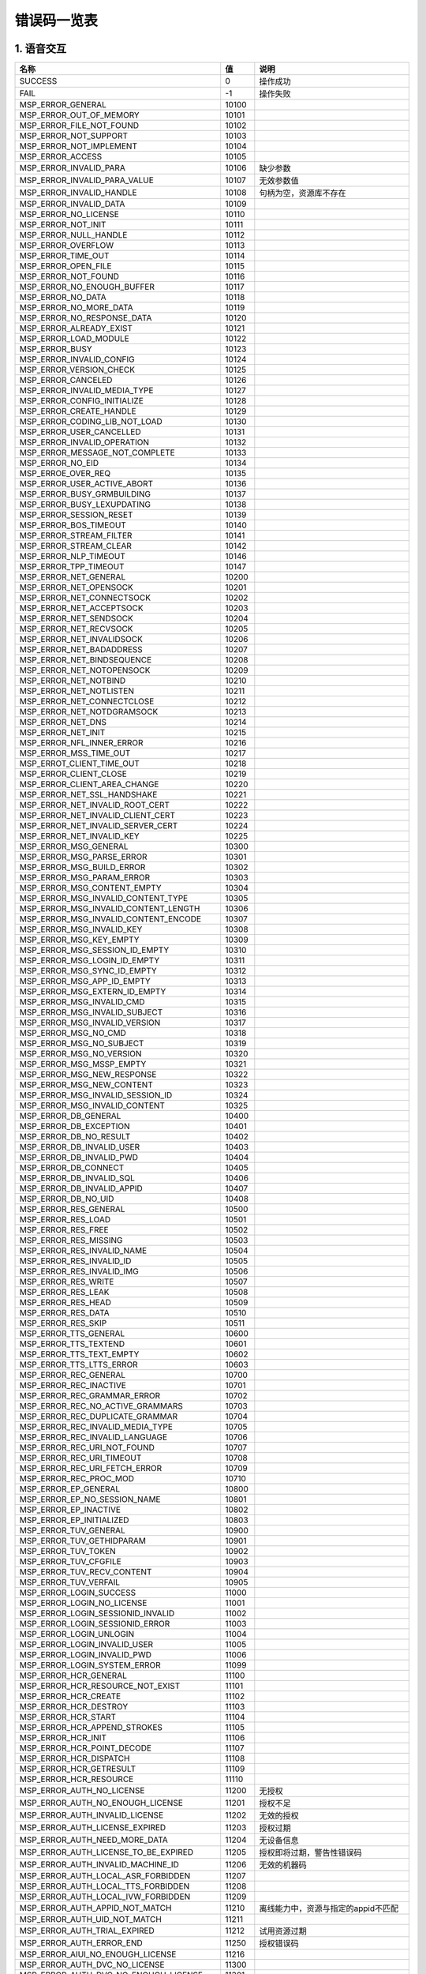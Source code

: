 错误码一览表
#############################


*****************************
1. 语音交互
*****************************

========================================  =====  =======================================
                  名称                     值                     说明
========================================  =====  =======================================
SUCCESS                                   0      操作成功
----------------------------------------  -----  ---------------------------------------
FAIL                                      -1     操作失败
----------------------------------------  -----  ---------------------------------------
MSP_ERROR_GENERAL                         10100
----------------------------------------  -----  ---------------------------------------
MSP_ERROR_OUT_OF_MEMORY                   10101
----------------------------------------  -----  ---------------------------------------
MSP_ERROR_FILE_NOT_FOUND                  10102
----------------------------------------  -----  ---------------------------------------
MSP_ERROR_NOT_SUPPORT                     10103
----------------------------------------  -----  ---------------------------------------
MSP_ERROR_NOT_IMPLEMENT                   10104
----------------------------------------  -----  ---------------------------------------
MSP_ERROR_ACCESS                          10105
----------------------------------------  -----  ---------------------------------------
MSP_ERROR_INVALID_PARA                    10106  缺少参数
----------------------------------------  -----  ---------------------------------------
MSP_ERROR_INVALID_PARA_VALUE              10107  无效参数值
----------------------------------------  -----  ---------------------------------------
MSP_ERROR_INVALID_HANDLE                  10108  句柄为空，资源库不存在
----------------------------------------  -----  ---------------------------------------
MSP_ERROR_INVALID_DATA                    10109
----------------------------------------  -----  ---------------------------------------
MSP_ERROR_NO_LICENSE                      10110
----------------------------------------  -----  ---------------------------------------
MSP_ERROR_NOT_INIT                        10111
----------------------------------------  -----  ---------------------------------------
MSP_ERROR_NULL_HANDLE                     10112
----------------------------------------  -----  ---------------------------------------
MSP_ERROR_OVERFLOW                        10113
----------------------------------------  -----  ---------------------------------------
MSP_ERROR_TIME_OUT                        10114
----------------------------------------  -----  ---------------------------------------
MSP_ERROR_OPEN_FILE                       10115
----------------------------------------  -----  ---------------------------------------
MSP_ERROR_NOT_FOUND                       10116
----------------------------------------  -----  ---------------------------------------
MSP_ERROR_NO_ENOUGH_BUFFER                10117
----------------------------------------  -----  ---------------------------------------
MSP_ERROR_NO_DATA                         10118
----------------------------------------  -----  ---------------------------------------
MSP_ERROR_NO_MORE_DATA                    10119
----------------------------------------  -----  ---------------------------------------
MSP_ERROR_NO_RESPONSE_DATA                10120
----------------------------------------  -----  ---------------------------------------
MSP_ERROR_ALREADY_EXIST                   10121
----------------------------------------  -----  ---------------------------------------
MSP_ERROR_LOAD_MODULE                     10122
----------------------------------------  -----  ---------------------------------------
MSP_ERROR_BUSY                            10123
----------------------------------------  -----  ---------------------------------------
MSP_ERROR_INVALID_CONFIG                  10124
----------------------------------------  -----  ---------------------------------------
MSP_ERROR_VERSION_CHECK                   10125
----------------------------------------  -----  ---------------------------------------
MSP_ERROR_CANCELED                        10126
----------------------------------------  -----  ---------------------------------------
MSP_ERROR_INVALID_MEDIA_TYPE              10127
----------------------------------------  -----  ---------------------------------------
MSP_ERROR_CONFIG_INITIALIZE               10128
----------------------------------------  -----  ---------------------------------------
MSP_ERROR_CREATE_HANDLE                   10129
----------------------------------------  -----  ---------------------------------------
MSP_ERROR_CODING_LIB_NOT_LOAD             10130
----------------------------------------  -----  ---------------------------------------
MSP_ERROR_USER_CANCELLED                  10131
----------------------------------------  -----  ---------------------------------------
MSP_ERROR_INVALID_OPERATION               10132
----------------------------------------  -----  ---------------------------------------
MSP_ERROR_MESSAGE_NOT_COMPLETE            10133
----------------------------------------  -----  ---------------------------------------
MSP_ERROR_NO_EID                          10134
----------------------------------------  -----  ---------------------------------------
MSP_ERROE_OVER_REQ                        10135
----------------------------------------  -----  ---------------------------------------
MSP_ERROR_USER_ACTIVE_ABORT               10136
----------------------------------------  -----  ---------------------------------------
MSP_ERROR_BUSY_GRMBUILDING                10137
----------------------------------------  -----  ---------------------------------------
MSP_ERROR_BUSY_LEXUPDATING                10138
----------------------------------------  -----  ---------------------------------------
MSP_ERROR_SESSION_RESET                   10139
----------------------------------------  -----  ---------------------------------------
MSP_ERROR_BOS_TIMEOUT                     10140
----------------------------------------  -----  ---------------------------------------
MSP_ERROR_STREAM_FILTER                   10141
----------------------------------------  -----  ---------------------------------------
MSP_ERROR_STREAM_CLEAR                    10142
----------------------------------------  -----  ---------------------------------------
MSP_ERROR_NLP_TIMEOUT                     10146
----------------------------------------  -----  ---------------------------------------
MSP_ERROR_TPP_TIMEOUT                     10147
----------------------------------------  -----  ---------------------------------------
MSP_ERROR_NET_GENERAL                     10200
----------------------------------------  -----  ---------------------------------------
MSP_ERROR_NET_OPENSOCK                    10201
----------------------------------------  -----  ---------------------------------------
MSP_ERROR_NET_CONNECTSOCK                 10202
----------------------------------------  -----  ---------------------------------------
MSP_ERROR_NET_ACCEPTSOCK                  10203
----------------------------------------  -----  ---------------------------------------
MSP_ERROR_NET_SENDSOCK                    10204
----------------------------------------  -----  ---------------------------------------
MSP_ERROR_NET_RECVSOCK                    10205
----------------------------------------  -----  ---------------------------------------
MSP_ERROR_NET_INVALIDSOCK                 10206
----------------------------------------  -----  ---------------------------------------
MSP_ERROR_NET_BADADDRESS                  10207
----------------------------------------  -----  ---------------------------------------
MSP_ERROR_NET_BINDSEQUENCE                10208
----------------------------------------  -----  ---------------------------------------
MSP_ERROR_NET_NOTOPENSOCK                 10209
----------------------------------------  -----  ---------------------------------------
MSP_ERROR_NET_NOTBIND                     10210
----------------------------------------  -----  ---------------------------------------
MSP_ERROR_NET_NOTLISTEN                   10211
----------------------------------------  -----  ---------------------------------------
MSP_ERROR_NET_CONNECTCLOSE                10212
----------------------------------------  -----  ---------------------------------------
MSP_ERROR_NET_NOTDGRAMSOCK                10213
----------------------------------------  -----  ---------------------------------------
MSP_ERROR_NET_DNS                         10214
----------------------------------------  -----  ---------------------------------------
MSP_ERROR_NET_INIT                        10215
----------------------------------------  -----  ---------------------------------------
MSP_ERROR_NFL_INNER_ERROR                 10216
----------------------------------------  -----  ---------------------------------------
MSP_ERROR_MSS_TIME_OUT                    10217
----------------------------------------  -----  ---------------------------------------
MSP_ERROT_CLIENT_TIME_OUT                 10218
----------------------------------------  -----  ---------------------------------------
MSP_ERROR_CLIENT_CLOSE                    10219
----------------------------------------  -----  ---------------------------------------
MSP_ERROR_CLIENT_AREA_CHANGE              10220
----------------------------------------  -----  ---------------------------------------
MSP_ERROR_NET_SSL_HANDSHAKE               10221
----------------------------------------  -----  ---------------------------------------
MSP_ERROR_NET_INVALID_ROOT_CERT           10222
----------------------------------------  -----  ---------------------------------------
MSP_ERROR_NET_INVALID_CLIENT_CERT         10223
----------------------------------------  -----  ---------------------------------------
MSP_ERROR_NET_INVALID_SERVER_CERT         10224
----------------------------------------  -----  ---------------------------------------
MSP_ERROR_NET_INVALID_KEY                 10225
----------------------------------------  -----  ---------------------------------------
MSP_ERROR_MSG_GENERAL                     10300
----------------------------------------  -----  ---------------------------------------
MSP_ERROR_MSG_PARSE_ERROR                 10301
----------------------------------------  -----  ---------------------------------------
MSP_ERROR_MSG_BUILD_ERROR                 10302
----------------------------------------  -----  ---------------------------------------
MSP_ERROR_MSG_PARAM_ERROR                 10303
----------------------------------------  -----  ---------------------------------------
MSP_ERROR_MSG_CONTENT_EMPTY               10304
----------------------------------------  -----  ---------------------------------------
MSP_ERROR_MSG_INVALID_CONTENT_TYPE        10305
----------------------------------------  -----  ---------------------------------------
MSP_ERROR_MSG_INVALID_CONTENT_LENGTH      10306
----------------------------------------  -----  ---------------------------------------
MSP_ERROR_MSG_INVALID_CONTENT_ENCODE      10307
----------------------------------------  -----  ---------------------------------------
MSP_ERROR_MSG_INVALID_KEY                 10308
----------------------------------------  -----  ---------------------------------------
MSP_ERROR_MSG_KEY_EMPTY                   10309
----------------------------------------  -----  ---------------------------------------
MSP_ERROR_MSG_SESSION_ID_EMPTY            10310
----------------------------------------  -----  ---------------------------------------
MSP_ERROR_MSG_LOGIN_ID_EMPTY              10311
----------------------------------------  -----  ---------------------------------------
MSP_ERROR_MSG_SYNC_ID_EMPTY               10312
----------------------------------------  -----  ---------------------------------------
MSP_ERROR_MSG_APP_ID_EMPTY                10313
----------------------------------------  -----  ---------------------------------------
MSP_ERROR_MSG_EXTERN_ID_EMPTY             10314
----------------------------------------  -----  ---------------------------------------
MSP_ERROR_MSG_INVALID_CMD                 10315
----------------------------------------  -----  ---------------------------------------
MSP_ERROR_MSG_INVALID_SUBJECT             10316
----------------------------------------  -----  ---------------------------------------
MSP_ERROR_MSG_INVALID_VERSION             10317
----------------------------------------  -----  ---------------------------------------
MSP_ERROR_MSG_NO_CMD                      10318
----------------------------------------  -----  ---------------------------------------
MSP_ERROR_MSG_NO_SUBJECT                  10319
----------------------------------------  -----  ---------------------------------------
MSP_ERROR_MSG_NO_VERSION                  10320
----------------------------------------  -----  ---------------------------------------
MSP_ERROR_MSG_MSSP_EMPTY                  10321
----------------------------------------  -----  ---------------------------------------
MSP_ERROR_MSG_NEW_RESPONSE                10322
----------------------------------------  -----  ---------------------------------------
MSP_ERROR_MSG_NEW_CONTENT                 10323
----------------------------------------  -----  ---------------------------------------
MSP_ERROR_MSG_INVALID_SESSION_ID          10324
----------------------------------------  -----  ---------------------------------------
MSP_ERROR_MSG_INVALID_CONTENT             10325
----------------------------------------  -----  ---------------------------------------
MSP_ERROR_DB_GENERAL                      10400
----------------------------------------  -----  ---------------------------------------
MSP_ERROR_DB_EXCEPTION                    10401
----------------------------------------  -----  ---------------------------------------
MSP_ERROR_DB_NO_RESULT                    10402
----------------------------------------  -----  ---------------------------------------
MSP_ERROR_DB_INVALID_USER                 10403
----------------------------------------  -----  ---------------------------------------
MSP_ERROR_DB_INVALID_PWD                  10404
----------------------------------------  -----  ---------------------------------------
MSP_ERROR_DB_CONNECT                      10405
----------------------------------------  -----  ---------------------------------------
MSP_ERROR_DB_INVALID_SQL                  10406
----------------------------------------  -----  ---------------------------------------
MSP_ERROR_DB_INVALID_APPID                10407
----------------------------------------  -----  ---------------------------------------
MSP_ERROR_DB_NO_UID                       10408
----------------------------------------  -----  ---------------------------------------
MSP_ERROR_RES_GENERAL                     10500
----------------------------------------  -----  ---------------------------------------
MSP_ERROR_RES_LOAD                        10501
----------------------------------------  -----  ---------------------------------------
MSP_ERROR_RES_FREE                        10502
----------------------------------------  -----  ---------------------------------------
MSP_ERROR_RES_MISSING                     10503
----------------------------------------  -----  ---------------------------------------
MSP_ERROR_RES_INVALID_NAME                10504
----------------------------------------  -----  ---------------------------------------
MSP_ERROR_RES_INVALID_ID                  10505
----------------------------------------  -----  ---------------------------------------
MSP_ERROR_RES_INVALID_IMG                 10506
----------------------------------------  -----  ---------------------------------------
MSP_ERROR_RES_WRITE                       10507
----------------------------------------  -----  ---------------------------------------
MSP_ERROR_RES_LEAK                        10508
----------------------------------------  -----  ---------------------------------------
MSP_ERROR_RES_HEAD                        10509
----------------------------------------  -----  ---------------------------------------
MSP_ERROR_RES_DATA                        10510
----------------------------------------  -----  ---------------------------------------
MSP_ERROR_RES_SKIP                        10511
----------------------------------------  -----  ---------------------------------------
MSP_ERROR_TTS_GENERAL                     10600
----------------------------------------  -----  ---------------------------------------
MSP_ERROR_TTS_TEXTEND                     10601
----------------------------------------  -----  ---------------------------------------
MSP_ERROR_TTS_TEXT_EMPTY                  10602
----------------------------------------  -----  ---------------------------------------
MSP_ERROR_TTS_LTTS_ERROR                  10603
----------------------------------------  -----  ---------------------------------------
MSP_ERROR_REC_GENERAL                     10700
----------------------------------------  -----  ---------------------------------------
MSP_ERROR_REC_INACTIVE                    10701
----------------------------------------  -----  ---------------------------------------
MSP_ERROR_REC_GRAMMAR_ERROR               10702
----------------------------------------  -----  ---------------------------------------
MSP_ERROR_REC_NO_ACTIVE_GRAMMARS          10703
----------------------------------------  -----  ---------------------------------------
MSP_ERROR_REC_DUPLICATE_GRAMMAR           10704
----------------------------------------  -----  ---------------------------------------
MSP_ERROR_REC_INVALID_MEDIA_TYPE          10705
----------------------------------------  -----  ---------------------------------------
MSP_ERROR_REC_INVALID_LANGUAGE            10706
----------------------------------------  -----  ---------------------------------------
MSP_ERROR_REC_URI_NOT_FOUND               10707
----------------------------------------  -----  ---------------------------------------
MSP_ERROR_REC_URI_TIMEOUT                 10708
----------------------------------------  -----  ---------------------------------------
MSP_ERROR_REC_URI_FETCH_ERROR             10709
----------------------------------------  -----  ---------------------------------------
MSP_ERROR_REC_PROC_MOD                    10710
----------------------------------------  -----  ---------------------------------------
MSP_ERROR_EP_GENERAL                      10800
----------------------------------------  -----  ---------------------------------------
MSP_ERROR_EP_NO_SESSION_NAME              10801
----------------------------------------  -----  ---------------------------------------
MSP_ERROR_EP_INACTIVE                     10802
----------------------------------------  -----  ---------------------------------------
MSP_ERROR_EP_INITIALIZED                  10803
----------------------------------------  -----  ---------------------------------------
MSP_ERROR_TUV_GENERAL                     10900
----------------------------------------  -----  ---------------------------------------
MSP_ERROR_TUV_GETHIDPARAM                 10901
----------------------------------------  -----  ---------------------------------------
MSP_ERROR_TUV_TOKEN                       10902
----------------------------------------  -----  ---------------------------------------
MSP_ERROR_TUV_CFGFILE                     10903
----------------------------------------  -----  ---------------------------------------
MSP_ERROR_TUV_RECV_CONTENT                10904
----------------------------------------  -----  ---------------------------------------
MSP_ERROR_TUV_VERFAIL                     10905
----------------------------------------  -----  ---------------------------------------
MSP_ERROR_LOGIN_SUCCESS                   11000
----------------------------------------  -----  ---------------------------------------
MSP_ERROR_LOGIN_NO_LICENSE                11001
----------------------------------------  -----  ---------------------------------------
MSP_ERROR_LOGIN_SESSIONID_INVALID         11002
----------------------------------------  -----  ---------------------------------------
MSP_ERROR_LOGIN_SESSIONID_ERROR           11003
----------------------------------------  -----  ---------------------------------------
MSP_ERROR_LOGIN_UNLOGIN                   11004
----------------------------------------  -----  ---------------------------------------
MSP_ERROR_LOGIN_INVALID_USER              11005
----------------------------------------  -----  ---------------------------------------
MSP_ERROR_LOGIN_INVALID_PWD               11006
----------------------------------------  -----  ---------------------------------------
MSP_ERROR_LOGIN_SYSTEM_ERROR              11099
----------------------------------------  -----  ---------------------------------------
MSP_ERROR_HCR_GENERAL                     11100
----------------------------------------  -----  ---------------------------------------
MSP_ERROR_HCR_RESOURCE_NOT_EXIST          11101
----------------------------------------  -----  ---------------------------------------
MSP_ERROR_HCR_CREATE                      11102
----------------------------------------  -----  ---------------------------------------
MSP_ERROR_HCR_DESTROY                     11103
----------------------------------------  -----  ---------------------------------------
MSP_ERROR_HCR_START                       11104
----------------------------------------  -----  ---------------------------------------
MSP_ERROR_HCR_APPEND_STROKES              11105
----------------------------------------  -----  ---------------------------------------
MSP_ERROR_HCR_INIT                        11106
----------------------------------------  -----  ---------------------------------------
MSP_ERROR_HCR_POINT_DECODE                11107
----------------------------------------  -----  ---------------------------------------
MSP_ERROR_HCR_DISPATCH                    11108
----------------------------------------  -----  ---------------------------------------
MSP_ERROR_HCR_GETRESULT                   11109
----------------------------------------  -----  ---------------------------------------
MSP_ERROR_HCR_RESOURCE                    11110
----------------------------------------  -----  ---------------------------------------
MSP_ERROR_AUTH_NO_LICENSE                 11200  无授权
----------------------------------------  -----  ---------------------------------------
MSP_ERROR_AUTH_NO_ENOUGH_LICENSE          11201  授权不足
----------------------------------------  -----  ---------------------------------------
MSP_ERROR_AUTH_INVALID_LICENSE            11202  无效的授权
----------------------------------------  -----  ---------------------------------------
MSP_ERROR_AUTH_LICENSE_EXPIRED            11203  授权过期
----------------------------------------  -----  ---------------------------------------
MSP_ERROR_AUTH_NEED_MORE_DATA             11204  无设备信息
----------------------------------------  -----  ---------------------------------------
MSP_ERROR_AUTH_LICENSE_TO_BE_EXPIRED      11205  授权即将过期，警告性错误码
----------------------------------------  -----  ---------------------------------------
MSP_ERROR_AUTH_INVALID_MACHINE_ID         11206  无效的机器码
----------------------------------------  -----  ---------------------------------------
MSP_ERROR_AUTH_LOCAL_ASR_FORBIDDEN        11207
----------------------------------------  -----  ---------------------------------------
MSP_ERROR_AUTH_LOCAL_TTS_FORBIDDEN        11208
----------------------------------------  -----  ---------------------------------------
MSP_ERROR_AUTH_LOCAL_IVW_FORBIDDEN        11209
----------------------------------------  -----  ---------------------------------------
MSP_ERROR_AUTH_APPID_NOT_MATCH            11210  离线能力中，资源与指定的appid不匹配
----------------------------------------  -----  ---------------------------------------
MSP_ERROR_AUTH_UID_NOT_MATCH              11211
----------------------------------------  -----  ---------------------------------------
MSP_ERROR_AUTH_TRIAL_EXPIRED              11212  试用资源过期
----------------------------------------  -----  ---------------------------------------
MSP_ERROR_AUTH_ERROR_END                  11250  授权错误码
----------------------------------------  -----  ---------------------------------------
MSP_ERROR_AIUI_NO_ENOUGH_LICENSE          11216
----------------------------------------  -----  ---------------------------------------
MSP_ERROR_AUTH_DVC_NO_LICENSE             11300
----------------------------------------  -----  ---------------------------------------
MSP_ERROR_AUTH_DVC_NO_ENOUGH_LICENSE      11301
----------------------------------------  -----  ---------------------------------------
MSP_ERROR_AUTH_DVC_INVALID_LICENSE        11302
----------------------------------------  -----  ---------------------------------------
MSP_ERROR_AUTH_DVC_LICENSE_EXPIRED        11303
----------------------------------------  -----  ---------------------------------------
MSP_ERROR_AUTH_DVC_NEED_MORE_DATA         11304
----------------------------------------  -----  ---------------------------------------
MSP_ERROR_AUTH_DVC_LICENSE_TO_BE_EXPIRED  11305
----------------------------------------  -----  ---------------------------------------
MSP_ERROR_AUTH_DVC_EXCEED_LICENSE         11306
----------------------------------------  -----  ---------------------------------------
MSP_ERROR_ASE_EXCEP_SILENCE               11401
----------------------------------------  -----  ---------------------------------------
MSP_ERROR_ASE_EXCEP_SNRATIO               11402
----------------------------------------  -----  ---------------------------------------
MSP_ERROR_ASE_EXCEP_PAPERDATA             11403
----------------------------------------  -----  ---------------------------------------
MSP_ERROR_ASE_EXCEP_PAPERCONTENTS         11404
----------------------------------------  -----  ---------------------------------------
MSP_ERROR_ASE_EXCEP_NOTMONO               11405
----------------------------------------  -----  ---------------------------------------
MSP_ERROR_ASE_EXCEP_OTHERS                11406
----------------------------------------  -----  ---------------------------------------
MSP_ERROR_ASE_EXCEP_PAPERFMT              11407
----------------------------------------  -----  ---------------------------------------
MSP_ERROR_ASE_EXCEP_ULISTWORD             11408
----------------------------------------  -----  ---------------------------------------
MSP_ERROR_IVW_MODEL_TRAINING              11501
----------------------------------------  -----  ---------------------------------------
MSP_ERROR_IVW_MODEL_NO_FOUND              11502
----------------------------------------  -----  ---------------------------------------
MSP_ERROR_IVW_BUSY                        11503
----------------------------------------  -----  ---------------------------------------
MSP_ERROR_IVP_GENERAL                     11600
----------------------------------------  -----  ---------------------------------------
MSP_ERROR_IVP_EXTRA_RGN_SOPPORT           11601
----------------------------------------  -----  ---------------------------------------
MSP_ERROR_IVP_TRUNCATED                   11602
----------------------------------------  -----  ---------------------------------------
MSP_ERROR_IVP_MUCH_NOISE                  11603
----------------------------------------  -----  ---------------------------------------
MSP_ERROR_IVP_TOO_LOW                     11604
----------------------------------------  -----  ---------------------------------------
MSP_ERROR_IVP_ZERO_AUDIO                  11605
----------------------------------------  -----  ---------------------------------------
MSP_ERROR_IVP_UTTER_TOO_SHORT             11606
----------------------------------------  -----  ---------------------------------------
MSP_ERROR_IVP_TEXT_NOT_MATCH              11607
----------------------------------------  -----  ---------------------------------------
MSP_ERROR_IVP_NO_ENOUGH_AUDIO             11608
----------------------------------------  -----  ---------------------------------------
MSP_ERROR_IVP_MODEL_NOT_FOUND_IN_HBASE    11610
----------------------------------------  -----  ---------------------------------------
MSP_MODEL_NEED_UPDATE                     10031
----------------------------------------  -----  ---------------------------------------
MSP_ERROR_IFR_NOT_FACE_IMAGE              11700
----------------------------------------  -----  ---------------------------------------
MSP_ERROR_FACE_IMAGE_FULL_LEFT            11701
----------------------------------------  -----  ---------------------------------------
MSP_ERROR_FACE_IMAGE_FULL_RIGHT           11702
----------------------------------------  -----  ---------------------------------------
MSP_ERROR_IMAGE_CLOCKWISE_WHIRL           11703
----------------------------------------  -----  ---------------------------------------
MSP_ERROR_IMAGE_COUNTET_CLOCKWISE_WHIRL   11704
----------------------------------------  -----  ---------------------------------------
MSP_ERROR_VALID_IMAGE_SIZE                11705
----------------------------------------  -----  ---------------------------------------
MSP_ERROR_ILLUMINATION                    11706
----------------------------------------  -----  ---------------------------------------
MSP_ERROR_FACE_OCCULTATION                11707
----------------------------------------  -----  ---------------------------------------
MSP_ERROR_FACE_INVALID_MODEL              11708
----------------------------------------  -----  ---------------------------------------
MSP_ERROR_FACE_MODEL_NOT_FOUND_IN_HBASE   11712
----------------------------------------  -----  ---------------------------------------
MSP_ERROR_FUSION_INVALID_INPUT_TYPE       11709
----------------------------------------  -----  ---------------------------------------
MSP_ERROR_FUSION_NO_ENOUGH_DATA           11710
----------------------------------------  -----  ---------------------------------------
MSP_ERROR_FUSION_ENOUGH_DATA              11711
----------------------------------------  -----  ---------------------------------------
MSP_ERROR_AIUI_CID_EXPIRED                11800
----------------------------------------  -----  ---------------------------------------
MSP_ERROR_NO_GROUP                        10143
----------------------------------------  -----  ---------------------------------------
MSP_ERROR_GROUP_EMPTY                     10141
----------------------------------------  -----  ---------------------------------------
MSP_ERROR_NO_USER                         10142
----------------------------------------  -----  ---------------------------------------
MSP_ERROR_OVERFLOW_IN_GROUP               10144
----------------------------------------  -----  ---------------------------------------
MSP_ERROR_HTTP_BASE                       12000
----------------------------------------  -----  ---------------------------------------
MSP_ERROR_ISV_NO_USER                     13000
----------------------------------------  -----  ---------------------------------------
MSP_ERROR_LUA_BASE                        14000
----------------------------------------  -----  ---------------------------------------
MSP_ERROR_LUA_YIELD                       14001
----------------------------------------  -----  ---------------------------------------
MSP_ERROR_LUA_ERRRUN                      14002
----------------------------------------  -----  ---------------------------------------
MSP_ERROR_LUA_ERRSYNTAX                   14003
----------------------------------------  -----  ---------------------------------------
MSP_ERROR_LUA_ERRMEM                      14004
----------------------------------------  -----  ---------------------------------------
MSP_ERROR_LUA_ERRERR                      14005
----------------------------------------  -----  ---------------------------------------
MSP_ERROR_LUA_INVALID_PARAM               14006
----------------------------------------  -----  ---------------------------------------
MSP_ERROR_MMP_BASE                        15000
----------------------------------------  -----  ---------------------------------------
MSP_ERROR_MMP_MYSQL_INITFAIL              15001
----------------------------------------  -----  ---------------------------------------
MSP_ERROR_MMP_REDIS_INITFAIL              15002
----------------------------------------  -----  ---------------------------------------
MSP_ERROR_MMP_NETDSS_INITFAIL             15003
----------------------------------------  -----  ---------------------------------------
MSP_ERROR_MMP_TAIR_INITFAIL               15004
----------------------------------------  -----  ---------------------------------------
MSP_ERROR_MMP_MAIL_SESSION_FAIL           15006
----------------------------------------  -----  ---------------------------------------
MSP_ERROR_MMP_MAIL_LOGON_FAIL             15007
----------------------------------------  -----  ---------------------------------------
MSP_ERROR_MMP_MAIL_USER_ILLEGAL           15008
----------------------------------------  -----  ---------------------------------------
MSP_ERROR_MMP_MAIL_PWD_ERR                15009
----------------------------------------  -----  ---------------------------------------
MSP_ERROR_MMP_MAIL_SOCKET_ERR             15010
----------------------------------------  -----  ---------------------------------------
MSP_ERROR_MMP_MAIL_INIT_FAIL              15011
----------------------------------------  -----  ---------------------------------------
MSP_ERROR_MMP_STORE_MNR_NO_INIT           15012
----------------------------------------  -----  ---------------------------------------
MSP_ERROR_MMP_STORE_MNR_POOL_FULL         15013
----------------------------------------  -----  ---------------------------------------
MSP_ERROR_MMP_STRATGY_PARAM_ILLEGAL       15014
----------------------------------------  -----  ---------------------------------------
MSP_ERROR_MMP_STRATGY_PARAM_TOOLOOG       15015
----------------------------------------  -----  ---------------------------------------
MSP_ERROR_MMP_PARAM_NULL                  15016
----------------------------------------  -----  ---------------------------------------
MSP_ERROR_MMP_ERR_MORE_TOTAL              15017
----------------------------------------  -----  ---------------------------------------
MSP_ERROR_MMP_PROC_THRESHOLD              15018
----------------------------------------  -----  ---------------------------------------
MSP_ERROR_MMP_SERVER_THRESHOLD            15019
----------------------------------------  -----  ---------------------------------------
MSP_ERROR_MMP_PYTHON_NO_EXIST             15020
----------------------------------------  -----  ---------------------------------------
MSP_ERROR_MMP_PYTHON_IMPORT_FAILED        15021
----------------------------------------  -----  ---------------------------------------
MSP_ERROR_MMP_PYTHON_BAD_FUNC             15022
----------------------------------------  -----  ---------------------------------------
MSP_ERROR_MMP_DB_DATA_ILLEGAL             15023
----------------------------------------  -----  ---------------------------------------
MSP_ERROR_MMP_REDIS_NOT_CONN              15024
----------------------------------------  -----  ---------------------------------------
MSP_ERROR_MMP_PMA_NOT_FOUND_STRATEGY      15025
----------------------------------------  -----  ---------------------------------------
MSP_ERROR_MMP_TAIR_CONNECT                15026
----------------------------------------  -----  ---------------------------------------
MSP_ERROR_MMP_PMC_SERVINFO_INVALID        15027
----------------------------------------  -----  ---------------------------------------
MSP_ERROR_MMP_ALARM_GROUP_NULL            15028
----------------------------------------  -----  ---------------------------------------
MSP_ERROR_MMP_ALARM_CONTXT_NULL           15029
----------------------------------------  -----  ---------------------------------------
MSP_ERROR_LMOD_BASE                       16000
----------------------------------------  -----  ---------------------------------------
MSP_ERROR_LMOD_NOT_FOUND                  16001
----------------------------------------  -----  ---------------------------------------
MSP_ERROR_LMOD_UNEXPECTED_BIN             16002
----------------------------------------  -----  ---------------------------------------
MSP_ERROR_LMOD_LOADCODE                   16003
----------------------------------------  -----  ---------------------------------------
MSP_ERROR_LMOD_PRECALL                    16004
----------------------------------------  -----  ---------------------------------------
MSP_ERROR_LMOD_RUNTIME_EXCEPTION          16005
----------------------------------------  -----  ---------------------------------------
MSP_ERROR_LMOD_ALREADY_LOADED             16006
----------------------------------------  -----  ---------------------------------------
MSP_ERROR_BIZ_BASE                        17000
----------------------------------------  -----  ---------------------------------------
MSP_ERROR_NGX_LOG_MORE_TOTEL_SIZE         18000
----------------------------------------  -----  ---------------------------------------
ERROR_NO_NETWORK                          20001
----------------------------------------  -----  ---------------------------------------
ERROR_NETWORK_TIMEOUT                     20002
----------------------------------------  -----  ---------------------------------------
ERROR_NET_EXCEPTION                       20003
----------------------------------------  -----  ---------------------------------------
ERROR_INVALID_RESULT                      20004
----------------------------------------  -----  ---------------------------------------
ERROR_AIUI_NO_MATCH                       20005
----------------------------------------  -----  ---------------------------------------
ERROR_AUDIO_RECORD                        20006  录音失败
----------------------------------------  -----  ---------------------------------------
ERROR_NO_SPEECH                           20007
----------------------------------------  -----  ---------------------------------------
ERROR_SPEECH_TIMEOUT                      20008
----------------------------------------  -----  ---------------------------------------
ERROR_EMPTY_UTTERANCE                     20009
----------------------------------------  -----  ---------------------------------------
ERROR_FILE_ACCESS                         20010
----------------------------------------  -----  ---------------------------------------
ERROR_PLAY_MEDIA                          20011
----------------------------------------  -----  ---------------------------------------
ERROR_INVALID_PARAM                       20012
----------------------------------------  -----  ---------------------------------------
ERROR_TEXT_OVERFLOW                       20013
----------------------------------------  -----  ---------------------------------------
ERROR_INVALID_DATA                        20014
----------------------------------------  -----  ---------------------------------------
ERROR_LOGIN                               20015
----------------------------------------  -----  ---------------------------------------
ERROR_PERMISSION_DENIED                   20016
----------------------------------------  -----  ---------------------------------------
ERROR_INTERRUPT                           20017
----------------------------------------  -----  ---------------------------------------
ERROR_VERSION_LOWER                       20018
----------------------------------------  -----  ---------------------------------------
ERROR_SYSTEM_PREINSTALL                   20020
----------------------------------------  -----  ---------------------------------------
ERROR_UNSATISFIED_LINK                    20021
----------------------------------------  -----  ---------------------------------------
ERROR_UNKNOWN                             20999
----------------------------------------  -----  ---------------------------------------
ERROR_COMPONENT_NOT_INSTALLED             21001
----------------------------------------  -----  ---------------------------------------
ERROR_ENGINE_NOT_SUPPORTED                21002
----------------------------------------  -----  ---------------------------------------
ERROR_ENGINE_INIT_FAIL                    21003
----------------------------------------  -----  ---------------------------------------
ERROR_ENGINE_CALL_FAIL                    21004
----------------------------------------  -----  ---------------------------------------
ERROR_ENGINE_BUSY                         21005
----------------------------------------  -----  ---------------------------------------
ERROR_SERVICE_BINDER_DIED                 21020
----------------------------------------  -----  ---------------------------------------
ERROR_IO_EXCEPTION                        21021
----------------------------------------  -----  ---------------------------------------
ERROR_NOT_WORKING                         21022
----------------------------------------  -----  ---------------------------------------
ERROR_LOCAL_NO_INIT                       22001  本地引擎未初始化
----------------------------------------  -----  ---------------------------------------
ERROR_LOCAL_RESOURCE                      22002  本地引擎无资源
----------------------------------------  -----  ---------------------------------------
ERROR_LOCAL_ENGINE                        22003  本地引擎内部错误
----------------------------------------  -----  ---------------------------------------
ERROR_IVW_INTERRUPT                       22004  本地唤醒引擎被异常打断
----------------------------------------  -----  ---------------------------------------
ERROR_ASR_CLIENT                          23000  客户端应用程序错误
----------------------------------------  -----  ---------------------------------------
ERROR_ASR_INVALID_PARA                    23001  无效的参数
----------------------------------------  -----  ---------------------------------------
ERROR_ASR_INVALID_PARA_VALUE              23002  无效的参数值
----------------------------------------  -----  ---------------------------------------
ERROR_ASR_OUT_OF_MEMORY                   23003  内存耗尽
----------------------------------------  -----  ---------------------------------------
ERROR_ASR_CREATE_HANDLE_FAILED            23004  创建句柄失败
----------------------------------------  -----  ---------------------------------------
ERROR_ASR_ENGINE_INIT_FAILED              23005  引擎初始化失败
----------------------------------------  -----  ---------------------------------------
ERROR_ASR_ENGINE_STARTED                  23006  引擎已经启动
----------------------------------------  -----  ---------------------------------------
ERROR_ASR_ENGINE_UNINIT                   23007  引擎未初始化
----------------------------------------  -----  ---------------------------------------
ERROR_ASR_SPEECH_TIMEOUT                  23008  识别超时（VAD没开启或没有检测到后端点）
----------------------------------------  -----  ---------------------------------------
ERROR_ASR_NO_RECOGNIZED_RESULT            23009  无识别结果
----------------------------------------  -----  ---------------------------------------
ERROR_ASR_INVALID_HANDLE                  23010  无效的句柄
----------------------------------------  -----  ---------------------------------------
ERROR_ASR_FILE_ACCESS                     23011  打开文件失败
----------------------------------------  -----  ---------------------------------------
ERROR_AITALK_FALSE                        23100
----------------------------------------  -----  ---------------------------------------
ERROR_AITALK_PERMISSION_DENIED            23101
----------------------------------------  -----  ---------------------------------------
ERROR_AITALK_INVALID_PARA                 23102
----------------------------------------  -----  ---------------------------------------
ERROR_AITALK_BUFFER_OVERFLOW              23103
----------------------------------------  -----  ---------------------------------------
ERROR_AITALK_FAILED                       23104
----------------------------------------  -----  ---------------------------------------
ERROR_AITALK_NOT_SUPPORTED                23105
----------------------------------------  -----  ---------------------------------------
ERROR_AITALK_OUT_OF_MEMORY                23106
----------------------------------------  -----  ---------------------------------------
ERROR_AITALK_INVALID_RESOURCE             23107
----------------------------------------  -----  ---------------------------------------
ERROR_AITALK_NOT_FOUND                    23108
----------------------------------------  -----  ---------------------------------------
ERROR_AITALK_INVALID_GRAMMAR              23109
----------------------------------------  -----  ---------------------------------------
ERROR_AITALK_INVALID_CALL                 23110
----------------------------------------  -----  ---------------------------------------
ERROR_AITALK_SYNTAX_ERROR                 23111
----------------------------------------  -----  ---------------------------------------
ERROR_AITALK_RESET                        23112
----------------------------------------  -----  ---------------------------------------
ERROR_AITALK_ENDED                        23113
----------------------------------------  -----  ---------------------------------------
ERROR_AITALK_IDLE                         23114
----------------------------------------  -----  ---------------------------------------
ERROR_AITALK_CANNOT_SAVE_FILE             23115
----------------------------------------  -----  ---------------------------------------
ERROR_AITALK_INVALID_GRAMMAR_NAME         23116
----------------------------------------  -----  ---------------------------------------
ERROR_AITALK_BUFFER_EMPTY                 23117
----------------------------------------  -----  ---------------------------------------
ERROR_AITALK_GET_RESULT                   23118
----------------------------------------  -----  ---------------------------------------
ERROR_AITALK_REACT_OUT_TIME               23119
----------------------------------------  -----  ---------------------------------------
ERROR_AITALK_SPEECH_OUT_TIME              23120
----------------------------------------  -----  ---------------------------------------
ERROR_AITALK_AUDIO_CUT                    23121
----------------------------------------  -----  ---------------------------------------
ERROR_AITALK_AUDIO_LOWER                  23122
----------------------------------------  -----  ---------------------------------------
ERROR_AITALK_INSUFFICIENT_PERMISSIONS     23123
----------------------------------------  -----  ---------------------------------------
ERROR_AITALK_RESULT_ERROR                 23124
----------------------------------------  -----  ---------------------------------------
ERROR_AITALK_SHORT_PAUSE                  23125
----------------------------------------  -----  ---------------------------------------
ERROR_AITALK_BUSY                         23126
----------------------------------------  -----  ---------------------------------------
ERROR_AITALK_GRM_NOT_UPDATE               23127
----------------------------------------  -----  ---------------------------------------
ERROR_AITALK_STARTED                      23128
----------------------------------------  -----  ---------------------------------------
ERROR_AITALK_STOPPED                      23129
----------------------------------------  -----  ---------------------------------------
ERROR_AITALK_ALREADY_STARTED              23130
----------------------------------------  -----  ---------------------------------------
ERROR_AITALK_ALREADY_STOPPED              23131
----------------------------------------  -----  ---------------------------------------
ERROR_AITALK_TOO_MANY_COMMAND             23132
----------------------------------------  -----  ---------------------------------------
ERROR_AITALK_WAIT                         23133
----------------------------------------  -----  ---------------------------------------
ERROR_AITALK_MAE_RIGHT                    23134
----------------------------------------  -----  ---------------------------------------
ERROR_AITALK_MAE_WRONG                    23135
----------------------------------------  -----  ---------------------------------------
ERROR_AITALK_GRM_ERR                      23300  语法错误
----------------------------------------  -----  ---------------------------------------
ERROR_TTS_INVALID_PARA                    24000  错误参数
----------------------------------------  -----  ---------------------------------------
ERROR_TTS_INVALID_PARA_VALUE              24001  无效的参数值
----------------------------------------  -----  ---------------------------------------
ERROR_TTS_OUT_OF_MEMORY                   24002  内存不足
----------------------------------------  -----  ---------------------------------------
ERROR_TTS_INVALID_HANDLE                  24003  无效的句柄
----------------------------------------  -----  ---------------------------------------
ERROR_TTS_CREATE_HANDLE_FAILED            24004  创建句柄失败
----------------------------------------  -----  ---------------------------------------
ERROR_TTS_INVALID_RESOURCE                24005  无效资源
----------------------------------------  -----  ---------------------------------------
ERROR_TTS_INVALID_VOICE_NAME              24006  无效发言人
----------------------------------------  -----  ---------------------------------------
ERROR_TTS_ENGINE_UNINIT                   24007  引擎未初始化
----------------------------------------  -----  ---------------------------------------
ERROR_TTS_ENGINE_INIT_FAILED              24008  引擎初始化失败
----------------------------------------  -----  ---------------------------------------
ERROR_TTS_ENGINE_BUSY                     24009  引擎忙
----------------------------------------  -----  ---------------------------------------
ERROR_AISOUND_BASE                        24100
----------------------------------------  -----  ---------------------------------------
ERROR_AISOUND_UNIMPEMENTED                24100
----------------------------------------  -----  ---------------------------------------
ERROR_AISOUND_UNSUPPORTED                 24101
----------------------------------------  -----  ---------------------------------------
ERROR_AISOUND_INVALID_HANDLE              24102
----------------------------------------  -----  ---------------------------------------
ERROR_AISOUND_INVALID_PARA                24103
----------------------------------------  -----  ---------------------------------------
ERROR_AISOUND_INSUFFICIENT_HEAP           24104
----------------------------------------  -----  ---------------------------------------
ERROR_AISOUND_STATE_REFUSE                24105
----------------------------------------  -----  ---------------------------------------
ERROR_AISOUND_INVALID_PARA_ID             24106
----------------------------------------  -----  ---------------------------------------
ERROR_AISOUND_INVALID_PARA_VALUE          24107
----------------------------------------  -----  ---------------------------------------
ERROR_AISOUND_RESOURCE                    24108
----------------------------------------  -----  ---------------------------------------
ERROR_AISOUND_RESOURCE_READ               24109
----------------------------------------  -----  ---------------------------------------
ERROR_AISOUND_LBENDIAN                    24110
----------------------------------------  -----  ---------------------------------------
ERROR_AISOUND_HEADFILE                    24111
----------------------------------------  -----  ---------------------------------------
ERROR_AISOUND_BUFFER_OVERFLOW             24112
----------------------------------------  -----  ---------------------------------------
ERROR_AISOUND_INVALID_ISAMPA              24113
----------------------------------------  -----  ---------------------------------------
ERROR_AISOUND_INVALID_CSSML               24114
----------------------------------------  -----  ---------------------------------------
ERROR_IVW_ENGINE_UNINI                    25000  引擎未初始化
----------------------------------------  -----  ---------------------------------------
ERROR_IVW_RESVER_NOMATCH                  25001  资源版本不匹配
----------------------------------------  -----  ---------------------------------------
SPEECH_ERROR_IVW_INVALID_RESTYPE          25002  不合法的资源类型
----------------------------------------  -----  ---------------------------------------
ERROR_IVW_INVALID_CALL                    25101
----------------------------------------  -----  ---------------------------------------
ERROR_IVW_INVALID_ARG                     25102
----------------------------------------  -----  ---------------------------------------
ERROR_IVW_TELL_SIZE                       25103
----------------------------------------  -----  ---------------------------------------
ERROR_IVW_OUT_OF_MEMORY                   25104
----------------------------------------  -----  ---------------------------------------
ERROR_IVW_OUT_BUFFER_FULL                 25105
----------------------------------------  -----  ---------------------------------------
ERROR_IVW_OUT_BUFFER_EMPTY                25106
----------------------------------------  -----  ---------------------------------------
ERROR_IVW_INVALID_RESOURCE                25107
----------------------------------------  -----  ---------------------------------------
ERROR_IVW_REPETITIOPN_ENTER               25108
----------------------------------------  -----  ---------------------------------------
ERROR_IVW_NOT_SUPPORT                     25109
----------------------------------------  -----  ---------------------------------------
ERROR_IVW_NOT_FOUND                       25110
----------------------------------------  -----  ---------------------------------------
ERROR_IVW_INVALID_SN                      25111
----------------------------------------  -----  ---------------------------------------
ERROR_IVW_LIMITTED                        25112
----------------------------------------  -----  ---------------------------------------
ERROR_IVW_TIME_OUT                        25113
----------------------------------------  -----  ---------------------------------------
ERROR_IVW_SPEECH_TOO_SHORT                25120
----------------------------------------  -----  ---------------------------------------
ERROR_IVW_SPEECH_STOP                     25121
----------------------------------------  -----  ---------------------------------------
ERROR_ABILITY_AUTH_DENY                   25201  离线能力授权拒绝
----------------------------------------  -----  ---------------------------------------
ERROR_ABILITY_AUTH_NOT_CHECK              25202  离线能力授权未检查
----------------------------------------  -----  ---------------------------------------
ERROR_ABILITY_AUTH_INV_ARG                25203  离线能力授权无效参数
----------------------------------------  -----  ---------------------------------------
ERROR_ABILITY_AUTH_BUSY                   25204  离线能力授权繁忙
----------------------------------------  -----  ---------------------------------------
ERROR_ABILITY_AUTH_ERR                    25205  离线能力授权错误
----------------------------------------  -----  ---------------------------------------
ERROR_CLOUD_PARAMS_INVALID                90003  参数错误，漏写appid，key登
========================================  =====  =======================================


*****************************
2. 语音唤醒引擎
*****************************

==========================  ======  ========================================
           名称               值                      说明
==========================  ======  ========================================
OPEN_ENGINE_CFG_FAILED      600001  打开引擎配置文件失败
--------------------------  ------  ----------------------------------------
OPEN_MIDDLE_CFG_FAILED      600002  打开vtn配置文件失败
--------------------------  ------  ----------------------------------------
READ_CAE_ENGINE_CFG_FAILED  600003  读引擎配置文件失败
--------------------------  ------  ----------------------------------------
LOAD_CAE_ENGINE_LIB_FAILED  600004  加载CAE引擎库失败
--------------------------  ------  ----------------------------------------
CAE_ENGINE_INIT_FAILED      600005  初始化CAE引擎失败
--------------------------  ------  ----------------------------------------
SET_CALLBACK_FAILED         600006  设置VTN回调失败
--------------------------  ------  ----------------------------------------
WIRTE_AUDIO_FAILED          600007  写原始音频失败
--------------------------  ------  ----------------------------------------
READ_MIDDLE_CFG_FAILED      600008  读VTN配置失败
--------------------------  ------  ----------------------------------------
READ_ENGINE_CFG_FAILED      600009  读引擎配置失败
--------------------------  ------  ----------------------------------------
PROC_INPUT_DATA_FAILED      600010  处理引擎输入数据失败
--------------------------  ------  ----------------------------------------
BEAM_PARAM_ERROR            600011  设置波束时波束参数错误
--------------------------  ------  ----------------------------------------
SET_LOG_LEVE_ERROR          600012  设置日志级别时参数错误
--------------------------  ------  ----------------------------------------
NEW_CAE_HANDLE_ERROR        600013  创建CAE引擎句柄错误
--------------------------  ------  ----------------------------------------
SET_CAE_PARAM_ERROR         600014  设置CAE引擎参数错误
--------------------------  ------  ----------------------------------------
GET_CAE_PARAM_ERROR         600015  获取CAE引擎参数错误
--------------------------  ------  ----------------------------------------
GET_BEAM_ANGLE_ERROR        600016  获取波束和角度错误
--------------------------  ------  ----------------------------------------
GET_BEAM_POWER_ERROR        600017  获取波束和能量值错误
--------------------------  ------  ----------------------------------------
CAE_IS_DESTROY              600018  CAE引擎已销毁
--------------------------  ------  ----------------------------------------
CAE_WRITE_DATA_FAIL         600019  降噪数据写入CAE引擎失败
--------------------------  ------  ----------------------------------------
CAE_HANDLE_NULL             600020  CAE引擎句柄为空
--------------------------  ------  ----------------------------------------
CAE_INIT_AUTH_FAIL          600021  初始化授权对象失败
--------------------------  ------  ----------------------------------------
CAE_AUTH_CHECK_FAIL         600022  授权检查失败
--------------------------  ------  ----------------------------------------
CAE_RESOURCE_CHECK_FAIL     600023  验证CAE依赖的资源失败
--------------------------  ------  ----------------------------------------
CAE_PROC_IVW_RESULT_FAILE   600024  处理唤醒音频失败
--------------------------  ------  ----------------------------------------
CAE_HTREAD_INIT_FAILE       600025  创建CAE线程失败
--------------------------  ------  ----------------------------------------
CAE_GET_ANGLE_FAILE         600026  通过CAE获取角度值失败
--------------------------  ------  ----------------------------------------
CAE_INIT_VAD_FAILE          600027  初始化VAD引擎失败
--------------------------  ------  ----------------------------------------
CAE_GET_VPR_RESULT_FAILE    600028  获取VPR结果失败
--------------------------  ------  ----------------------------------------
CAE_LOAD_AES_RES_FAILE      600029  加载AES资源失败
--------------------------  ------  ----------------------------------------
CAE_LOAD_PARTI_RES_FAILE    600030  加载PART资源失败
--------------------------  ------  ----------------------------------------
CAE_LOAD_SELECT_RES_FAILE   600031  加载SELECT资源失败
--------------------------  ------  ----------------------------------------
CAE_SET_IAT_CB_FAILE        600032  设置抛出识别音频的回调失败
--------------------------  ------  ----------------------------------------
CAE_SET_IVW_CB_FAILE        600033  设置抛出唤醒结果的回调失败
--------------------------  ------  ----------------------------------------
IVW_RES_PATH_ERROR          600100  唤醒资源路径错误
--------------------------  ------  ----------------------------------------
IVW_RES_SIZE_ERROR          600101  唤醒资源大小错误
--------------------------  ------  ----------------------------------------
IVW_READ_RES_ERROR          600102  读唤醒资源发生错误
--------------------------  ------  ----------------------------------------
IVW_RES_CHECK_ERROR         600103  唤醒资源格式错误
--------------------------  ------  ----------------------------------------
IVW_INIT_FAILE              600104  初试化唤醒引擎失败
--------------------------  ------  ----------------------------------------
IVW_PTR_IS_NULL             600105  唤醒引擎指针为空
--------------------------  ------  ----------------------------------------
IVW_CREATE_INSTANCE_FAILE   600106  创建唤醒引擎实例失败
--------------------------  ------  ----------------------------------------
IVW_SET_PARAM_FAILE         600107  设置唤醒引擎参数失败
--------------------------  ------  ----------------------------------------
IVW_GET_PARAM_FAILE         600108  获取唤醒引擎参数失败
--------------------------  ------  ----------------------------------------
IVW_ADD_ENG_RES_FAILE       600109  加载唤醒资源失败
--------------------------  ------  ----------------------------------------
IVW_UPDATE_RES_FAILE        600110  更新唤醒资源失败
--------------------------  ------  ----------------------------------------
IVW_SAVE_RES_FAILE          600111  保存唤醒资源失败
--------------------------  ------  ----------------------------------------
IVW_DEL_REA_FAILE           600112  删除唤醒资源失败
--------------------------  ------  ----------------------------------------
IVW_SET_RES_PARAM_FAILE     600113  设置唤醒资源参数失败
--------------------------  ------  ----------------------------------------
IVW_GET_RES_PARAM_FAILE     600114  获取唤醒资源参数失败
--------------------------  ------  ----------------------------------------
IVW_SET_INST_PARAM_FAILE    600115  设置唤醒实例参数失败
--------------------------  ------  ----------------------------------------
IVW_GET_INST_PARAM_FAILE    600116  获取唤醒实例参数失败
--------------------------  ------  ----------------------------------------
IVW_GET_RESULT_FAILE        600117  获取唤醒结果失败
--------------------------  ------  ----------------------------------------
IVW_REG_CALLBACK_FAILE      600118  注册回调函数到唤醒实例失败
--------------------------  ------  ----------------------------------------
IVW_UNGEG_CALLBACK_FAILE    600119  从唤醒实例反注册回调函数失败
--------------------------  ------  ----------------------------------------
IVW_START_INSTANCE_FAILE    600120  启动唤醒实例失败
--------------------------  ------  ----------------------------------------
IVW_STOP_INSTANCE_FAILE     600121  停止唤醒实例失败
--------------------------  ------  ----------------------------------------
IVW_WRITE_DATA_FAILE        600122  写入唤醒音频失败
--------------------------  ------  ----------------------------------------
IVW_INIT_PARAM_ERROR        600123  初始化唤醒引擎时参数错误
--------------------------  ------  ----------------------------------------
IVW_MLP_ERROR               600124  加载MLP资源错误
--------------------------  ------  ----------------------------------------
IVW_FILTER_ERROR            600125  加载FILLTER资源错误
--------------------------  ------  ----------------------------------------
IVW_KEYWORD_ERROR           600126  加载KEYWORD资源错误
--------------------------  ------  ----------------------------------------
IVW_ENGINE_LOAD_RES_FAIL    600127  加载资源到唤醒引擎失败
--------------------------  ------  ----------------------------------------
IVW_INST_OUT_NOT_JSON       600128  唤醒结果不是JSON串
--------------------------  ------  ----------------------------------------
IVW_INST_OUT_NO_ISTART      600129  唤醒结果里没有ISTART字段
--------------------------  ------  ----------------------------------------
IVW_INST_OUT_NO_IDURATION   600130  唤醒结果里没有IDURATION字段
--------------------------  ------  ----------------------------------------
IVW_INST_OUT_NO_NCM         600131  唤醒结果里没有NCM字段
--------------------------  ------  ----------------------------------------
IVW_INST_OUT_NO_KEYWORD     600132  唤醒结果里没有KEYWORD字段
--------------------------  ------  ----------------------------------------
IVW_SET_RESULT_CB_FAILE     600133  设置唤醒结果解析的回调失败
--------------------------  ------  ----------------------------------------
IVW_DATA_CAE_PROC_FAILE     600133  回调CAE引擎获取能量值和角度失败
--------------------------  ------  ----------------------------------------
IVW_WRITE_AUDIO_FAILE       600133  写音频到唤醒引擎失败
--------------------------  ------  ----------------------------------------
IVW_NO_SELECT_FRAME         600134  没有找到唤醒音频帧
--------------------------  ------  ----------------------------------------
IVW_GEN_AGE_RES_FILE        600135  检查性别、年龄依赖的资源失败
--------------------------  ------  ----------------------------------------
IVW_GENDER_RES_FAILE        600136  加载性别资源到引擎失败
--------------------------  ------  ----------------------------------------
IVW_AGE_RES_FAILE           600137  加载年龄资源到内存失败
--------------------------  ------  ----------------------------------------
IVW_START_INST_FAILE        600138  启动唤醒实例失败
--------------------------  ------  ----------------------------------------
IVW_STOP_INST_FAILE         600139  停止唤醒实例失败
--------------------------  ------  ----------------------------------------
IVW_VPR_INIT_FAILE          600140  初始化VPR引擎失败
--------------------------  ------  ----------------------------------------
IVW_VPR_NEW_FAILE           600141  申请VPR资源内存空间失败
--------------------------  ------  ----------------------------------------
IVW_ADD_VECTOR_RES_FAILE    600142  加载VPR资源失败
--------------------------  ------  ----------------------------------------
IVW_VECTOR_RES_EMPTY        600143  VPR资源为空
--------------------------  ------  ----------------------------------------
IVW_READ_VPR_RES_FAILED     600144  读取VPR资源失败
--------------------------  ------  ----------------------------------------
IVW_RELOAD_RES_FAILED       600145  读取VPR资源失败
--------------------------  ------  ----------------------------------------
VAD_OPEN_RES_FAILE          600200  打开vad资源失败
--------------------------  ------  ----------------------------------------
VAD_ADD_RES_FAILE           600201  添加vad资源失败
--------------------------  ------  ----------------------------------------
VAD_NEW_MEM_FAILE           600202  申请vad资源内存空间失败
--------------------------  ------  ----------------------------------------
VAD_READ_RES_FAILE          600203  读取vad资源到内存失败
--------------------------  ------  ----------------------------------------
VAD_WRITE_DATA_FAILE        600204  写vad资源到vad引擎失败
--------------------------  ------  ----------------------------------------
VAD_READ_STATUS_FAILE       600205  读取vad状态失败
--------------------------  ------  ----------------------------------------
FREE_IVW_PARAMETER_ERROR    600300  免唤醒传入的参数错误
--------------------------  ------  ----------------------------------------
FREE_IVW_FREME_POS_ERROR    600301  计算唤醒开始帧在缓冲区里的位置错误
--------------------------  ------  ----------------------------------------
FREE_IVW_PRE_POS_ERROR      600302  计算算前1.5s的开始帧在缓冲区里的位置错误
--------------------------  ------  ----------------------------------------
IVW80_AEC_INIT_ERROR        600400  初始化AEC错误
--------------------------  ------  ----------------------------------------
IVW80_MAE_INIT_ERROR        600401  初试化MAE错误
--------------------------  ------  ----------------------------------------
IVW80_MAE_MALLOC_ERROR      600402  申请MAE句柄内存空间时发生错误
--------------------------  ------  ----------------------------------------
IVW80_INIT_ERROR            600403  初试错误
--------------------------  ------  ----------------------------------------
IVW80_INIT_RES_EMPTY        600404  唤醒资源内容为空
--------------------------  ------  ----------------------------------------
IVW80_INIT_RES_ERROR        600405  加载唤醒资源错误
--------------------------  ------  ----------------------------------------
IVW80_MAE_FRAME_ERROR       600406  处理MAE数据帧错误
--------------------------  ------  ----------------------------------------
IVW80_MAE_QUEUE_FULL        600408  MAE队列缓冲区已满
--------------------------  ------  ----------------------------------------
IVW80_IVW_QUEUE_FULL        600409  唤醒队列缓冲区已满
--------------------------  ------  ----------------------------------------
IVW80_MALLOC_INST_ERROR     600410  申请唤醒实例内存空间出错
--------------------------  ------  ----------------------------------------
IVW80_WRITE_AEC_ERROR       600411  写AEC音频错误
--------------------------  ------  ----------------------------------------
IVW80_WRITE_MAE_ERROR       600412  写AME音频错误
--------------------------  ------  ----------------------------------------
IVW80_WRITE_IVW_ERROR       600413  写唤醒音频错误
--------------------------  ------  ----------------------------------------
IVW80_INST_NULL_ERROR       600414  唤醒引擎实例为空
--------------------------  ------  ----------------------------------------
IVW80_PARAM_ERROR           600415  唤醒参数错误
--------------------------  ------  ----------------------------------------
IVW80_PARSE_IVW_ERROR       600416  解析唤醒结果错误
--------------------------  ------  ----------------------------------------
IVW80_CHECK_RES_ERROR       600417  检查唤醒资源错误
--------------------------  ------  ----------------------------------------
IVW80_MLP_RES_ERROR         600418  加载MLP资源错误
--------------------------  ------  ----------------------------------------
IVW80_FILLER_RES_ERROR      600419  加载FILLER资源错误
--------------------------  ------  ----------------------------------------
VPR_FILE_PATH_EMTPY         600500  声纹资源路径为空
--------------------------  ------  ----------------------------------------
VPR_LOAD_RES_ERROR          600501  加载声纹资源出错
--------------------------  ------  ----------------------------------------
VPR_ENGINE_INIT_ERROR       600502  初试声纹引擎错误
--------------------------  ------  ----------------------------------------
VPR_SET_MODE_ERROR          600503  设置引擎模式错误
--------------------------  ------  ----------------------------------------
VPR_SET_MLP_TYPE_ERROR      600504  设置MLP资源类型错误
--------------------------  ------  ----------------------------------------
VPR_FIND_MLP_RES_ERROR      600505  查找MLP资源错误
--------------------------  ------  ----------------------------------------
VPR_FIND_FILTER_RES_ERROR   600506  查找FILLER资源错误
--------------------------  ------  ----------------------------------------
VPR_FIND_KEYWORD_RES_ERROR  600507  查找KEYWORD资源错误
--------------------------  ------  ----------------------------------------
VPR_LOAD_MLP_RES_ERROR      600509  加载MLP资源错误
--------------------------  ------  ----------------------------------------
VPR_LOAD_FILLER_RES_ERROR   600510  加载FILLER资源错误
--------------------------  ------  ----------------------------------------
VPR_LOAD_KEY_RES_ERROR      600511  加载KEYWORD资源错误
--------------------------  ------  ----------------------------------------
VPR_LOAD_VPRMLP_ERROR       600512  加载VPRMLP资源错误
--------------------------  ------  ----------------------------------------
VPR_IS_NOT_INIT             600513  VPR引擎没有初试化
--------------------------  ------  ----------------------------------------
VPR_UPDATE_RES_ERROR        600514  更新VPR资源错误
--------------------------  ------  ----------------------------------------
VPR_GEN_TRAIN_RES_ERROR     600515  保存VPR训练后的资源到缓冲区时发生错误
--------------------------  ------  ----------------------------------------
VPR_SAVE_TRAIN_RES_ERROR    600516  保存VPR训练后的资源到文件时发生错误
--------------------------  ------  ----------------------------------------
VPR_WAKEUP_AUDIO_ERROR      600517  保存训练音频时发生错误
--------------------------  ------  ----------------------------------------
VPR_NEW_MEMORY_ERROR        600518  申请训练音频内存空间发生错误
--------------------------  ------  ----------------------------------------
VPR_AUDIO_RECS_OVER_LIMIT   600519  待训练的音频以及超出需要的条数
--------------------------  ------  ----------------------------------------
VPR_NOT_START_TRAIN         600520  未启动声纹训练
--------------------------  ------  ----------------------------------------
VPR_FUNC_NOT_INIT           600521  没有初始化训练引擎
==========================  ======  ========================================